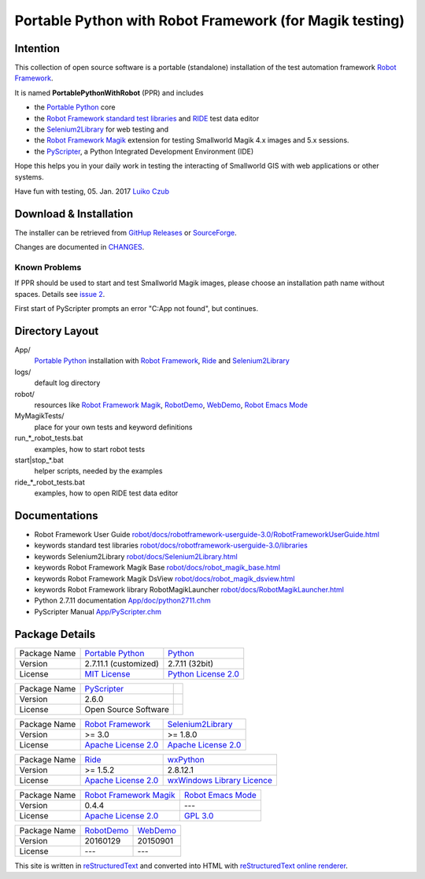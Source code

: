 ========================================================
Portable Python with Robot Framework (for Magik testing)
========================================================

Intention
=========

This collection of open source software is a portable (standalone) installation of the test 
automation framework `Robot Framework`_.

It is named **PortablePythonWithRobot** (PPR) and includes

- the `Portable Python`_ core
- the `Robot Framework`_ `standard test libraries`_ and `RIDE`_ test data editor 
- the `Selenium2Library`_ for web testing and 
- the `Robot Framework Magik`_ extension for testing Smallworld Magik 4.x images and 5.x sessions.
- the `PyScripter`_, a Python Integrated Development Environment (IDE) 

Hope this helps you in your daily work in testing the interacting of Smallworld GIS with 
web applications or other systems.

Have fun with testing, 05. Jan. 2017
`Luiko Czub`_

Download & Installation
=======================

The installer can be retrieved from `GitHup Releases`_ or `SourceForge`_.

Changes are documented in `CHANGES <CHANGES.rst>`_.

Known Problems
--------------

If PPR should be used to start and test Smallworld Magik images, please choose an installation path name without spaces. Details see `issue 2 <https://github.com/lczub/PortablePythonWithRobot/issues/2>`_.

First start of PyScripter prompts an error "C:\App not found", but continues.

Directory Layout
================

App/
    `Portable Python`_ installation with `Robot Framework`_, `Ride`_ and `Selenium2Library`_
	
logs/
    default log directory

robot/
    resources like `Robot Framework Magik`_, RobotDemo_, WebDemo_, `Robot Emacs Mode`_
	
MyMagikTests/
    place for your own tests and keyword definitions	
	
run_*_robot_tests.bat
    examples, how to start robot tests
	
start|stop_*.bat
    helper scripts, needed by the examples	
	
ride_*_robot_tests.bat
    examples, how to open RIDE test data editor
	
Documentations
==============

- Robot Framework User Guide `<robot/docs/robotframework-userguide-3.0/RobotFrameworkUserGuide.html>`_
- keywords standard test libraries `<robot/docs/robotframework-userguide-3.0/libraries>`_
- keywords Selenium2Library `<robot/docs/Selenium2Library.html>`_
- keywords Robot Framework Magik Base `<robot/docs/robot_magik_base.html>`_
- keywords Robot Framework Magik DsView `<robot/docs/robot_magik_dsview.html>`_
- keywords Robot Framework library RobotMagikLauncher `<robot/docs/RobotMagikLauncher.html>`_
- Python 2.7.11 documentation `<App/doc/python2711.chm>`_
- PyScripter Manual `<App/PyScripter.chm>`_

Package Details
===============

============= ============================ ============================
Package Name  `Portable Python`_           Python_
Version        2.7.11.1 (customized)       2.7.11 (32bit)
License       `MIT License`_               `Python License 2.0`_
============= ============================ ============================

============= ============================ ============================
Package Name  `PyScripter`_  
Version        2.6.0    
License       Open Source Software                
============= ============================ ============================

============= ============================ ============================
Package Name  `Robot Framework`_           `Selenium2Library`_
Version        >= 3.0                       >= 1.8.0
License       `Apache License 2.0`_        `Apache License 2.0`_
============= ============================ ============================

============= ============================ ============================
Package Name  `Ride`_                      `wxPython`_
Version        >= 1.5.2                     2.8.12.1
License       `Apache License 2.0`_        `wxWindows Library Licence`_
============= ============================ ============================
                                       
============= ============================ ============================
Package Name  `Robot Framework Magik`_     `Robot Emacs Mode`_
Version        0.4.4                        ---
License       `Apache License 2.0`_        `GPL 3.0`_
============= ============================ ============================

============= ============================ ============================
Package Name  `RobotDemo`_                 `WebDemo`_
Version        20160129                     20150901
License       ---                          ---
============= ============================ ============================

This site is written in reStructuredText_ and converted into HTML with 
`reStructuredText online renderer`_.


.. _Luiko Czub: mailto://luiko.czub@liegkat-archiv.de
.. _Robot Framework: http://robotframework.org/
.. _standard test libraries: http://robotframework.org/#test-libraries
.. _Selenium2Library: https://github.com/rtomac/robotframework-selenium2library/#readme
.. _RIDE: https://github.com/robotframework/RIDE/wiki/How-To
.. _wxPython: http://wxpython.org
.. _Robot Framework Magik: https://github.com/lczub/robotframework-magik/#readme
.. _Portable Python: http://portablepython.com/
.. _RobotDemo: https://bitbucket.org/robotframework/robotdemo/wiki/Home
.. _WebDemo: https://bitbucket.org/robotframework/webdemo/wiki/Home
.. _Robot Emacs Mode: https://github.com/sakari/robot-mode/#readme
.. _Python: http://python.org/
.. _MIT License: http://opensource.org/licenses/MIT
.. _Python License 2.0: http://opensource.org/licenses/Python-2.0
.. _Apache License 2.0: http://www.apache.org/licenses/LICENSE-2.0
.. _wxWindows Library Licence: http://www.wxwidgets.org/about/licence/
.. _GPL 3.0: http://www.gnu.org/licenses/gpl-3.0
.. _reStructuredText: http://docutils.sourceforge.net/docs/user/rst/quickref.html
.. _reStructuredText online renderer: https://www.tele3.cz/jbar/rest/about.html
.. _GitHup Releases: https://github.com/lczub/PortablePythonWithRobot/releases
.. _SourceForge: http://sourceforge.net/projects/portablepythonwithrobot/
.. _PyScripter: http://sourceforge.net/p/pyscripter/wiki/PyScripter/